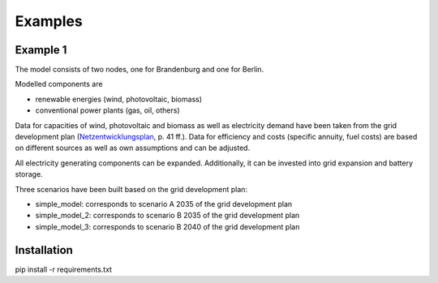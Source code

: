 .. _examples_label:

~~~~~~~~~~~~~~~
Examples
~~~~~~~~~~~~~~~

Example 1
=====
The model consists of two nodes, one for Brandenburg and one for Berlin.

Modelled components are 

- renewable energies (wind, photovoltaic, biomass)
- conventional power plants (gas, oil, others)

Data for capacities of wind, photovoltaic and biomass as well as electricity demand have been taken from
the grid development plan (`Netzentwicklungsplan <https://www.netzentwicklungsplan.de/sites/default/files/paragraphs-files/NEP_2035_V2021_1_Entwurf_Teil1.pdf>`_, p. 41 ff.).
Data for efficiency and costs (specific annuity, fuel costs) are based on different sources as well as own assumptions and can be adjusted.


All electricity generating components can be expanded. 
Additionally, it can be invested into grid expansion and battery storage.

Three scenarios have been built based on the grid development plan:

- simple_model: corresponds to scenario A 2035 of the grid development plan
- simple_model_2: corresponds to scenario B 2035 of the grid development plan
- simple_model_3: corresponds to scenario B 2040 of the grid development plan


Installation
====

pip install -r requirements.txt
